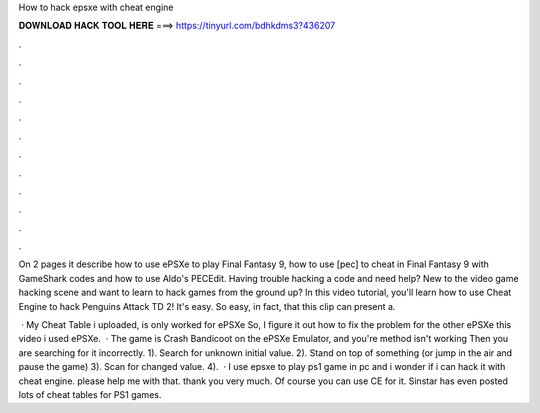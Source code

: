 How to hack epsxe with cheat engine



𝐃𝐎𝐖𝐍𝐋𝐎𝐀𝐃 𝐇𝐀𝐂𝐊 𝐓𝐎𝐎𝐋 𝐇𝐄𝐑𝐄 ===> https://tinyurl.com/bdhkdms3?436207



.



.



.



.



.



.



.



.



.



.



.



.

On 2 pages it describe how to use ePSXe to play Final Fantasy 9, how to use [pec] to cheat in Final Fantasy 9 with GameShark codes and how to use Aldo's PECEdit. Having trouble hacking a code and need help? New to the video game hacking scene and want to learn to hack games from the ground up? In this video tutorial, you'll learn how to use Cheat Engine to hack Penguins Attack TD 2! It's easy. So easy, in fact, that this clip can present a.

 · My Cheat Table i uploaded, is only worked for ePSXe So, I figure it out how to fix the problem for the other ePSXe  this video i used ePSXe.  · The game is Crash Bandicoot on the ePSXe Emulator, and you're method isn't working Then you are searching for it incorrectly. 1). Search for unknown initial value. 2). Stand on top of something (or jump in the air and pause the game) 3). Scan for changed value. 4).  · I use epsxe to play ps1 game in pc and i wonder if i can hack it with cheat engine. please help me with that. thank you very much. Of course you can use CE for it. Sinstar has even posted lots of cheat tables for PS1 games.
